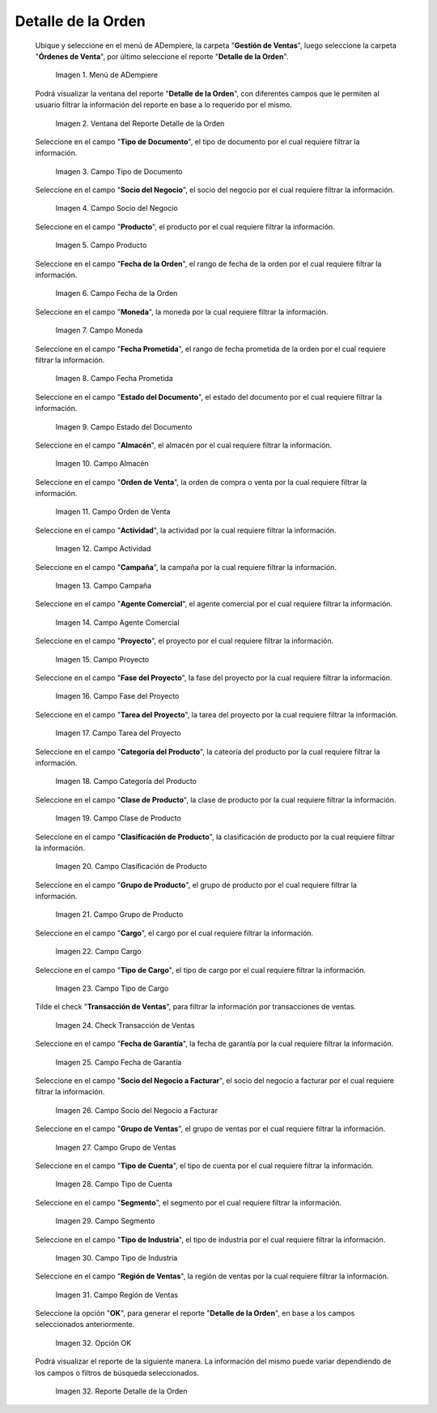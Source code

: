 .. |menú del reporte detalle de la orden| image:: resources/order-detail-report-menu.png
.. |ventana del reporte detalle de la orden| image:: resources/order-detail-report-window.png
.. |campo tipo de documento del reporte detalle de la orden| image:: resources/document-type-field-of-the-order-detail-report.png
.. |campo socio del negocio del reporte detalle de la orden| image:: resources/business-partner-field-of-the-order-detail-report.png
.. |campo producto del reporte detalle de la orden| image:: resources/product-field-of-the-order-detail-report.png
.. |campo fecha de la orden del reporte detalle de la orden| image:: resources/order-date-field-of-the-order-detail-report.png
.. |campo moneda del reporte detalle de la orden| image:: resources/currency-field-of-the-order-detail-report.png
.. |campo fecha prometida del reporte detalle de la orden| image:: resources/promised-date-field-of-the-order-detail-report.png
.. |campo estado del documento del reporte detalle de la orden| image:: resources/document-status-field-of-the-order-detail-report.png
.. |campo almacén del reporte detalle de la orden| image:: resources/warehouse-field-of-the-order-detail-report.png
.. |campo orden de venta del reporte detalle de la orden| image:: resources/sales-order-field-of-the-order-detail-report.png
.. |campo actividad del reporte detalle de la orden| image:: resources/activity-field-of-the-order-detail-report.png
.. |campo campaña del reporte detalle de la orden| image:: resources/campaign-field-of-the-order-detail-report.png
.. |campo agente comercial del reporte detalle de la orden| image:: resources/commercial-agent-field-of-the-order-detail-report.png
.. |campo proyecto del reporte detalle de la orden| image:: resources/project-field-of-the-order-detail-report.png
.. |campo fase del proyecto del reporte detalle de la orden| image:: resources/project-phase-field-of-the-order-detail-report.png
.. |campo tarea del proyecto del reporte detalle de la orden| image:: resources/project-task-field-of-the-order-detail-report.png
.. |campo categoría del producto del reporte detalle de la orden| image:: resources/product-category-field-of-the-order-detail-report.png
.. |campo clase de producto del reporte detalle de la orden| image:: resources/product-class-field-of-the-order-detail-report.png
.. |campo clasificación de producto del reporte detalle de la orden| image:: resources/product-classification-field-of-the-order-detail-report.png
.. |campo grupo de producto del reporte detalle de la orden| image:: resources/product-group-field-of-the-order-detail-report.png
.. |campo cargo del reporte detalle de la orden| image:: resources/charge-field-of-the-order-detail-report.png
.. |campo tipo de cargo del reporte detalle de la orden| image:: resources/charge-type-field-of-the-order-detail-report.png
.. |check transacción de ventas del reporte detalle de la orden| image:: resources/check-sales-transaction-of-the-order-detail-report.png
.. |campo fecha de garantía del reporte detalle de la orden| image:: resources/guarantee-date-field-of-the-order-detail-report.png
.. |campo socio del negocio a facturar del reporte detalle de la orden| image:: resources/business-partner-field-to-be-billed-from-the-order-detail-report.png
.. |campo grupo de ventas del reporte detalle de la orden| image:: resources/sales-group-field-of-the-order-detail-report.png
.. |campo tipo de cuenta del reporte detalle de la orden| image:: resources/account-type-field-of-the-order-detail-report.png
.. |campo segmento del reporte detalle de la orden| image:: resources/segment-field-of-the-order-detail-report.png
.. |campo tipo de industria del reporte detalle de la orden| image:: resources/field-type-of-industry-of-the-order-detail-report.png
.. |campo región de ventas del reporte detalle de la orden| image:: resources/sales-region-field-of-the-order-detail-report.png
.. |opción ok del reporte detalle de la orden| image:: resources/ok-option-of-the-order-detail-report.png
.. |reporte detalle de la orden| image:: resources/order-detail-report.png

.. _documento/reporte-detalle-de-la-orden:

**Detalle de la Orden**
=======================

 Ubique y seleccione en el menú de ADempiere, la carpeta "**Gestión de Ventas**", luego seleccione la carpeta "**Órdenes de Venta**", por último seleccione el reporte "**Detalle de la Orden**".

    |menú del reporte detalle de la orden|

    Imagen 1. Menú de ADempiere

 Podrá visualizar la ventana del reporte "**Detalle de la Orden**", con diferentes campos que le permiten al usuario filtrar la información del reporte en base a lo requerido por el mismo.

    |ventana del reporte detalle de la orden|

    Imagen 2. Ventana del Reporte Detalle de la Orden

 Seleccione en el campo "**Tipo de Documento**", el tipo de documento por el cual requiere filtrar la información.

    |campo tipo de documento del reporte detalle de la orden|

    Imagen 3. Campo Tipo de Documento

 Seleccione en el campo "**Socio del Negocio**", el socio del negocio por el cual requiere filtrar la información.

    |campo socio del negocio del reporte detalle de la orden|

    Imagen 4. Campo Socio del Negocio

 Seleccione en el campo "**Producto**", el producto por el cual requiere filtrar la información.

    |campo producto del reporte detalle de la orden|

    Imagen 5. Campo Producto

 Seleccione en el campo "**Fecha de la Orden**", el rango de fecha de la orden por el cual requiere filtrar la información.

    |campo fecha de la orden del reporte detalle de la orden|

    Imagen 6. Campo Fecha de la Orden

 Seleccione en el campo "**Moneda**", la moneda por la cual requiere filtrar la información.

    |campo moneda del reporte detalle de la orden|

    Imagen 7. Campo Moneda

 Seleccione en el campo "**Fecha Prometida**", el rango de fecha prometida de la orden por el cual requiere filtrar la información.

    |campo fecha prometida del reporte detalle de la orden|

    Imagen 8. Campo Fecha Prometida

 Seleccione en el campo "**Estado del Documento**", el estado del documento por el cual requiere filtrar la información.

    |campo estado del documento del reporte detalle de la orden|

    Imagen 9. Campo Estado del Documento

 Seleccione en el campo "**Almacén**", el almacén por el cual requiere filtrar la información.

    |campo almacén del reporte detalle de la orden|

    Imagen 10. Campo Almacén

 Seleccione en el campo "**Orden de Venta**", la orden de compra o venta por la cual requiere filtrar la información.

    |campo orden de venta del reporte detalle de la orden|

    Imagen 11. Campo Orden de Venta

 Seleccione en el campo "**Actividad**", la actividad por la cual requiere filtrar la información.

    |campo actividad del reporte detalle de la orden|

    Imagen 12. Campo Actividad

 Seleccione en el campo "**Campaña**", la campaña por la cual requiere filtrar la información.

    |campo campaña del reporte detalle de la orden|

    Imagen 13. Campo Campaña

 Seleccione en el campo "**Agente Comercial**", el agente comercial por el cual requiere filtrar la información.

    |campo agente comercial del reporte detalle de la orden|

    Imagen 14. Campo Agente Comercial

 Seleccione en el campo "**Proyecto**", el proyecto por el cual requiere filtrar la información.

    |campo proyecto del reporte detalle de la orden|

    Imagen 15. Campo Proyecto

 Seleccione en el campo "**Fase del Proyecto**", la fase del proyecto por la cual requiere filtrar la información.

    |campo fase del proyecto del reporte detalle de la orden|

    Imagen 16. Campo Fase del Proyecto

 Seleccione en el campo "**Tarea del Proyecto**", la tarea del proyecto por la cual requiere filtrar la información.

    |campo tarea del proyecto del reporte detalle de la orden|

    Imagen 17. Campo Tarea del Proyecto

 Seleccione en el campo "**Categoría del Producto**", la cateoría del producto por la cual requiere filtrar la información.

    |campo categoría del producto del reporte detalle de la orden|

    Imagen 18. Campo Categoría del Producto

 Seleccione en el campo "**Clase de Producto**", la clase de producto por la cual requiere filtrar la información.

    |campo clase de producto del reporte detalle de la orden|

    Imagen 19. Campo Clase de Producto

 Seleccione en el campo "**Clasificación de Producto**", la clasificación de producto por la cual requiere filtrar la información.

    |campo clasificación de producto del reporte detalle de la orden|

    Imagen 20. Campo Clasificación de Producto

 Seleccione en el campo "**Grupo de Producto**", el grupo de producto por el cual requiere filtrar la información.

    |campo grupo de producto del reporte detalle de la orden|

    Imagen 21. Campo Grupo de Producto

 Seleccione en el campo "**Cargo**", el cargo por el cual requiere filtrar la información.

    |campo cargo del reporte detalle de la orden|

    Imagen 22. Campo Cargo

 Seleccione en el campo "**Tipo de Cargo**", el tipo de cargo por el cual requiere filtrar la información.

    |campo tipo de cargo del reporte detalle de la orden|

    Imagen 23. Campo Tipo de Cargo

 Tilde el check "**Transacción de Ventas**", para filtrar la información por transacciones de ventas.

    |check transacción de ventas del reporte detalle de la orden|

    Imagen 24. Check Transacción de Ventas

 Seleccione en el campo "**Fecha de Garantía**", la fecha de garantía por la cual requiere filtrar la información.

    |campo fecha de garantía del reporte detalle de la orden|

    Imagen 25. Campo Fecha de Garantía

 Seleccione en el campo "**Socio del Negocio a Facturar**", el socio del negocio a facturar por el cual requiere filtrar la información.

    |campo socio del negocio a facturar del reporte detalle de la orden|

    Imagen 26. Campo Socio del Negocio a Facturar

 Seleccione en el campo "**Grupo de Ventas**", el grupo de ventas por el cual requiere filtrar la información.

    |campo grupo de ventas del reporte detalle de la orden|

    Imagen 27. Campo Grupo de Ventas

 Seleccione en el campo "**Tipo de Cuenta**", el tipo de cuenta por el cual requiere filtrar la información.

    |campo tipo de cuenta del reporte detalle de la orden|

    Imagen 28. Campo Tipo de Cuenta

 Seleccione en el campo "**Segmento**", el segmento por el cual requiere filtrar la información.

    |campo segmento del reporte detalle de la orden|

    Imagen 29. Campo Segmento

 Seleccione en el campo "**Tipo de Industria**", el tipo de industria por el cual requiere filtrar la información.

    |campo tipo de industria del reporte detalle de la orden|

    Imagen 30. Campo Tipo de Industria

 Seleccione en el campo "**Región de Ventas**", la región de ventas por la cual requiere filtrar la información.

    |campo región de ventas del reporte detalle de la orden|

    Imagen 31. Campo Región de Ventas

 Seleccione la opción "**OK**", para generar el reporte "**Detalle de la Orden**", en base a los campos seleccionados anteriormente.

    |opción ok del reporte detalle de la orden|

    Imagen 32. Opción OK

 Podrá visualizar el reporte de la siguiente manera. La información del mismo puede variar dependiendo de los campos o filtros de búsqueda seleccionados.

    |reporte detalle de la orden|

    Imagen 32. Reporte Detalle de la Orden